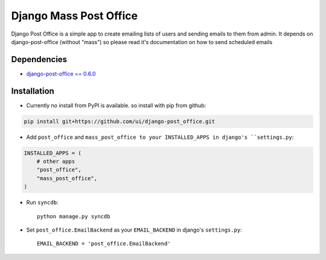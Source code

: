 =======================
Django Mass Post Office
=======================

Django Post Office is a simple app to create emailing lists of users and sending
emails to them from admin. It depends on django-post-office (without "mass") so
please read it's documentation on how to send scheduled emails


Dependencies
============

* `django-post-office == 0.6.0 <https://github.com/ui/django-post_office>`_


Installation
============

* Currently no install from PyPI is available. so install with pip from github::

.. code-block:: bash

	pip install git+https://github.com/ui/django-post_office.git

* Add ``post_office`` and ``mass_post_office to your INSTALLED_APPS in django's ``settings.py``:

.. code-block:: python

    INSTALLED_APPS = (
        # other apps
        "post_office",
        "mass_post_office",
    )

* Run ``syncdb``::

    python manage.py syncdb

* Set ``post_office.EmailBackend`` as your ``EMAIL_BACKEND`` in django's ``settings.py``::

    EMAIL_BACKEND = 'post_office.EmailBackend'
